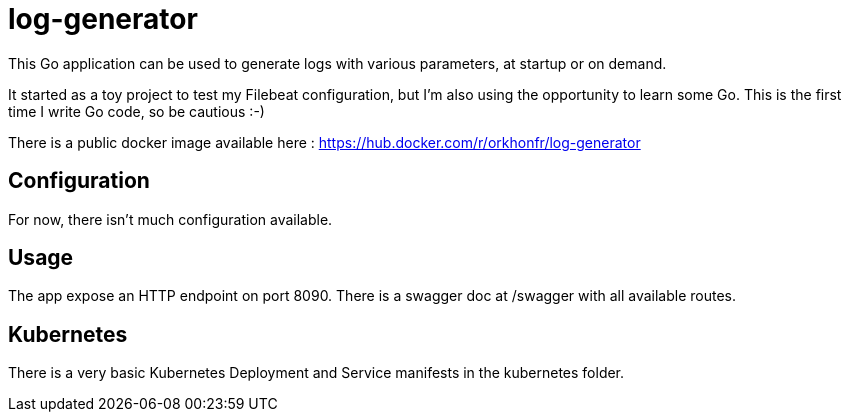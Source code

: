 = log-generator

This Go application can be used to generate logs with various parameters, at startup or on demand.

It started as a toy project to test my Filebeat configuration, but I'm also using the opportunity to learn some Go.
This is the first time I write Go code, so be cautious :-)

There is a public docker image available here : https://hub.docker.com/r/orkhonfr/log-generator


== Configuration

For now, there isn't much configuration available.

== Usage

The app expose an HTTP endpoint on port 8090.
There is a swagger doc at /swagger with all available routes.


== Kubernetes

There is a very basic Kubernetes Deployment and Service manifests in the kubernetes folder.